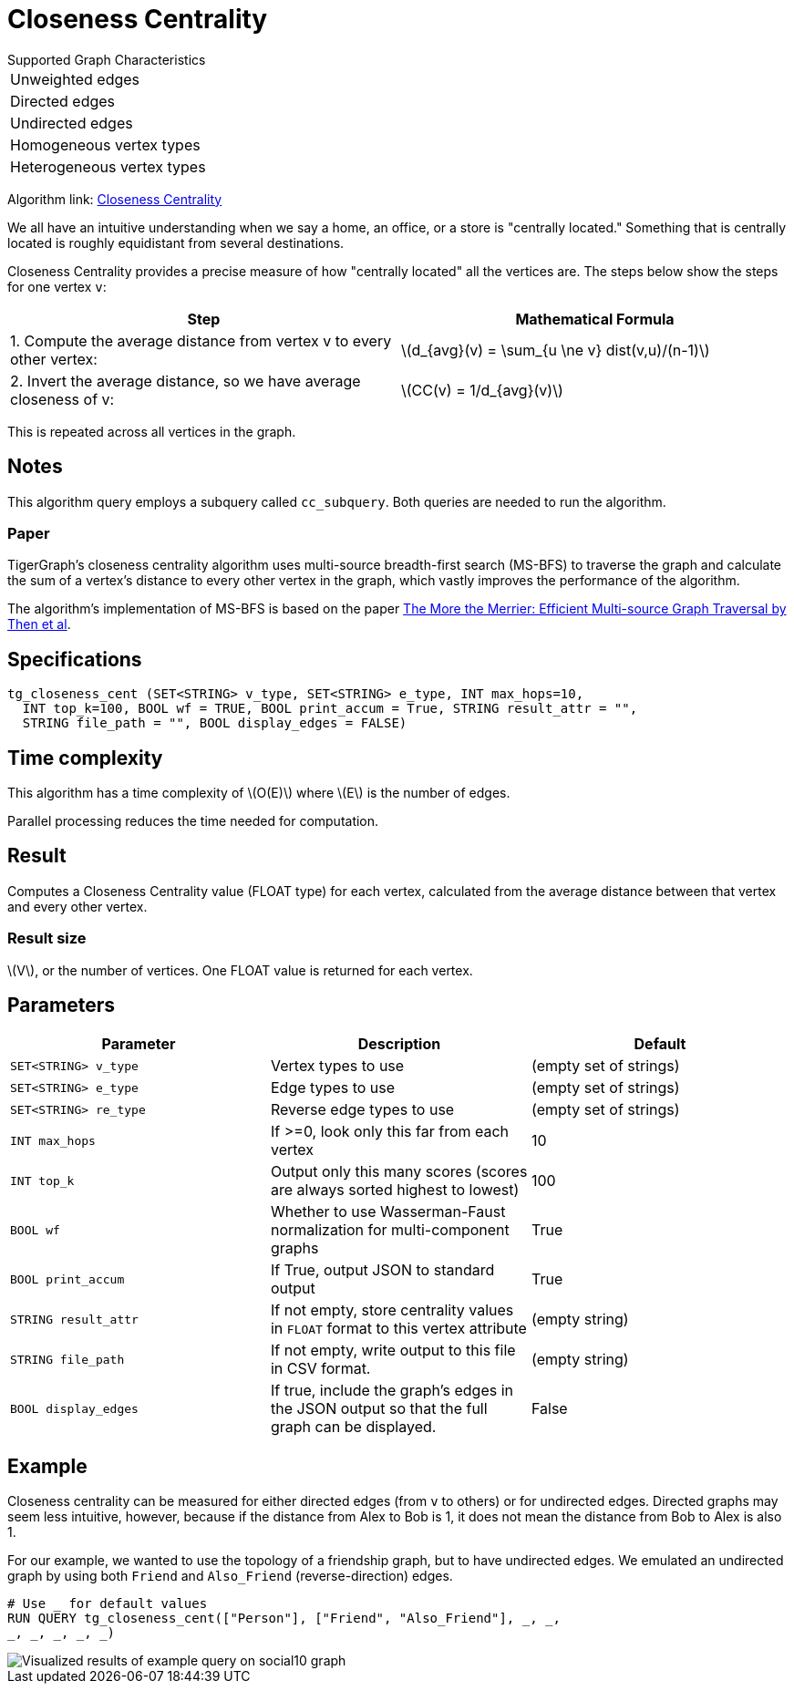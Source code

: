 = Closeness Centrality
:stem: latexmath

.Supported Graph Characteristics
****
[cols='1']
|===
^|Unweighted edges
^|Directed edges
^|Undirected edges
^|Homogeneous vertex types
^|Heterogeneous vertex types
|===

Algorithm link: link:https://github.com/tigergraph/gsql-graph-algorithms/tree/master/algorithms/Centrality/closeness[Closeness Centrality]

****


We all have an intuitive understanding when we say a home, an office, or a store is "centrally located."
Something that is centrally located is roughly equidistant from several destinations.


Closeness Centrality provides a precise measure of how "centrally located" all the vertices are.
The steps below show the steps for one vertex `v`:

|===
| Step | Mathematical Formula

| 1. Compute the average distance from vertex v to every other vertex:
| stem:[d_{avg}(v) = \sum_{u \ne v} dist(v,u)/(n-1)]

| 2. Invert the average distance, so we have average closeness of v:
| stem:[CC(v) = 1/d_{avg}(v)]
|===

This is repeated across all vertices in the graph.

== Notes

This algorithm query employs a subquery called `cc_subquery`.
Both queries are needed to run the algorithm.

=== Paper

TigerGraph's closeness centrality algorithm uses multi-source breadth-first search (MS-BFS) to traverse the graph and calculate the sum of a vertex's distance to every other vertex in the graph, which vastly improves the performance of the algorithm.


The algorithm's implementation of MS-BFS is based on the paper https://db.in.tum.de/~kaufmann/papers/msbfs.pdf[The More the Merrier: Efficient Multi-source Graph Traversal by Then et al].

== Specifications

[,gsql]
----
tg_closeness_cent (SET<STRING> v_type, SET<STRING> e_type, INT max_hops=10,
  INT top_k=100, BOOL wf = TRUE, BOOL print_accum = True, STRING result_attr = "",
  STRING file_path = "", BOOL display_edges = FALSE)
----

== Time complexity

This algorithm has a time complexity of stem:[O(E)] where stem:[E] is the number of edges.

Parallel processing reduces the time needed for computation.

== Result

Computes a Closeness Centrality value (FLOAT type) for each vertex, calculated from the average distance between that vertex and every other vertex.

=== Result size

stem:[V], or the number of vertices. One FLOAT value is returned for each vertex.

== *Parameters*

|===
|*Parameter* |Description |Default

|`SET<STRING> v_type`
|Vertex types to use
|(empty set of strings)

|`SET<STRING> e_type`
|Edge types to use
|(empty set of strings)

|`SET<STRING> re_type`
|Reverse edge types to use
|(empty set of strings)

|`INT max_hops`
|If >=0, look only this far from each vertex
|10

|`INT top_k`
|Output only this many scores (scores are always sorted highest to lowest)
|100

|`BOOL wf`
|Whether to use Wasserman-Faust normalization for multi-component graphs
|True

|`BOOL print_accum`
|If True, output JSON to standard output
|True

|`STRING result_attr`
|If not empty, store centrality values in `FLOAT` format to this vertex attribute
|(empty string)

|`STRING file_path`
|If not empty, write output to this file in CSV format.
|(empty string)

|`BOOL display_edges`
|If true, include the graph's edges in the JSON output so that the full graph can be displayed.
|False


|===

== Example

Closeness centrality can be measured for either directed edges (from `v` to others) or for undirected edges. Directed graphs may seem less intuitive, however, because if the distance from Alex to Bob is 1, it does not mean the distance from Bob to Alex is also 1.

For our example, we wanted to use the topology of a friendship graph, but to have undirected edges. We emulated an undirected graph by using both `Friend` and `Also_Friend` (reverse-direction) edges.

[,gsql]
----
# Use _ for default values
RUN QUERY tg_closeness_cent(["Person"], ["Friend", "Also_Friend"], _, _,
_, _, _, _, _)
----

image::closeness_result.png[Visualized results of example query on social10 graph, with Friend and Also_Friend edges]

